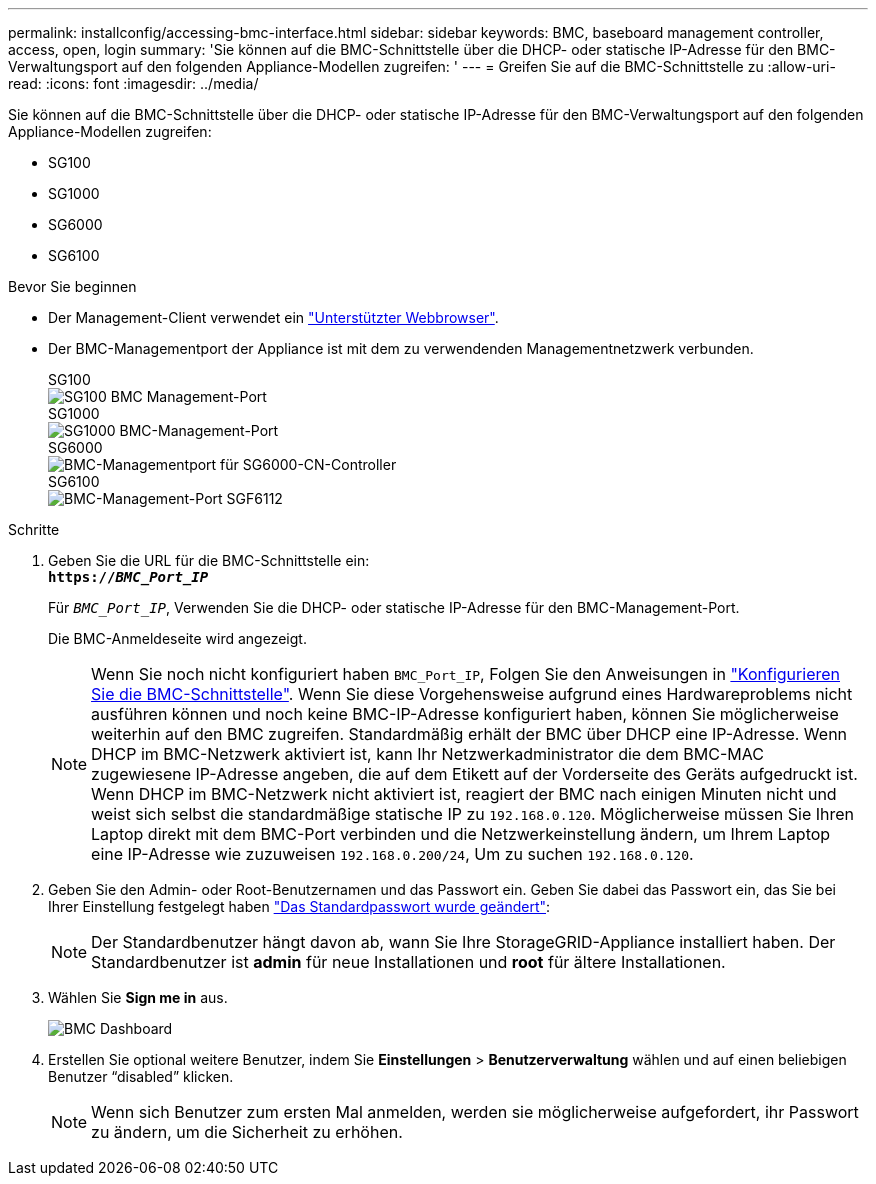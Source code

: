 ---
permalink: installconfig/accessing-bmc-interface.html 
sidebar: sidebar 
keywords: BMC, baseboard management controller, access, open, login 
summary: 'Sie können auf die BMC-Schnittstelle über die DHCP- oder statische IP-Adresse für den BMC-Verwaltungsport auf den folgenden Appliance-Modellen zugreifen: ' 
---
= Greifen Sie auf die BMC-Schnittstelle zu
:allow-uri-read: 
:icons: font
:imagesdir: ../media/


[role="lead"]
Sie können auf die BMC-Schnittstelle über die DHCP- oder statische IP-Adresse für den BMC-Verwaltungsport auf den folgenden Appliance-Modellen zugreifen:

* SG100
* SG1000
* SG6000
* SG6100


.Bevor Sie beginnen
* Der Management-Client verwendet ein https://docs.netapp.com/us-en/storagegrid-118/admin/web-browser-requirements.html["Unterstützter Webbrowser"^].
* Der BMC-Managementport der Appliance ist mit dem zu verwendenden Managementnetzwerk verbunden.
+
[role="tabbed-block"]
====
.SG100
--
image::../media/sg100_bmc_management_port.png[SG100 BMC Management-Port]

--
.SG1000
--
image::../media/sg1000_bmc_management_port.png[SG1000 BMC-Management-Port]

--
.SG6000
--
image::../media/sg6000_cn_bmc_management_port.gif[BMC-Managementport für SG6000-CN-Controller]

--
.SG6100
--
image::../media/sgf6112_cn_bmc_management_port.png[BMC-Management-Port SGF6112]

--
====


.Schritte
. Geben Sie die URL für die BMC-Schnittstelle ein: +
`*https://_BMC_Port_IP_*`
+
Für `_BMC_Port_IP_`, Verwenden Sie die DHCP- oder statische IP-Adresse für den BMC-Management-Port.

+
Die BMC-Anmeldeseite wird angezeigt.

+

NOTE: Wenn Sie noch nicht konfiguriert haben `BMC_Port_IP`, Folgen Sie den Anweisungen in link:configuring-bmc-interface.html["Konfigurieren Sie die BMC-Schnittstelle"].  Wenn Sie diese Vorgehensweise aufgrund eines Hardwareproblems nicht ausführen können und noch keine BMC-IP-Adresse konfiguriert haben, können Sie möglicherweise weiterhin auf den BMC zugreifen. Standardmäßig erhält der BMC über DHCP eine IP-Adresse. Wenn DHCP im BMC-Netzwerk aktiviert ist, kann Ihr Netzwerkadministrator die dem BMC-MAC zugewiesene IP-Adresse angeben, die auf dem Etikett auf der Vorderseite des Geräts aufgedruckt ist. Wenn DHCP im BMC-Netzwerk nicht aktiviert ist, reagiert der BMC nach einigen Minuten nicht und weist sich selbst die standardmäßige statische IP zu `192.168.0.120`. Möglicherweise müssen Sie Ihren Laptop direkt mit dem BMC-Port verbinden und die Netzwerkeinstellung ändern, um Ihrem Laptop eine IP-Adresse wie zuzuweisen `192.168.0.200/24`, Um zu suchen `192.168.0.120`.

. Geben Sie den Admin- oder Root-Benutzernamen und das Passwort ein. Geben Sie dabei das Passwort ein, das Sie bei Ihrer Einstellung festgelegt haben link:changing-root-password-for-bmc-interface.html["Das Standardpasswort wurde geändert"]:
+

NOTE: Der Standardbenutzer hängt davon ab, wann Sie Ihre StorageGRID-Appliance installiert haben. Der Standardbenutzer ist *admin* für neue Installationen und *root* für ältere Installationen.

. Wählen Sie *Sign me in* aus.
+
image::../media/bmc_dashboard.gif[BMC Dashboard]

. Erstellen Sie optional weitere Benutzer, indem Sie *Einstellungen* > *Benutzerverwaltung* wählen und auf einen beliebigen Benutzer "`disabled`" klicken.
+

NOTE: Wenn sich Benutzer zum ersten Mal anmelden, werden sie möglicherweise aufgefordert, ihr Passwort zu ändern, um die Sicherheit zu erhöhen.


